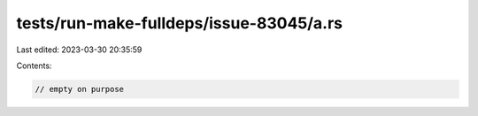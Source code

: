 tests/run-make-fulldeps/issue-83045/a.rs
========================================

Last edited: 2023-03-30 20:35:59

Contents:

.. code-block:: rs

    // empty on purpose


